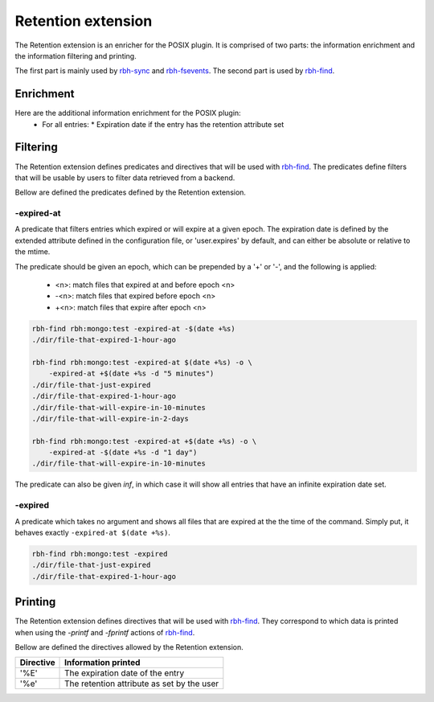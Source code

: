 .. This file is part of RobinHood 4
   Copyright (C) 2025 Commissariat a l'energie atomique et aux energies
                      alternatives

   SPDX-License-Identifer: LGPL-3.0-or-later

###################
Retention extension
###################

The Retention extension is an enricher for the POSIX plugin.
It is comprised of two parts: the information enrichment and the information
filtering and printing.

The first part is mainly used by rbh-sync_ and rbh-fsevents_.
The second part is used by rbh-find_.

.. _rbh-sync: https://github.com/robinhood-suite/robinhood4/tree/main/rbh-sync
.. _rbh-fsevents: https://github.com/robinhood-suite/robinhood4/tree/main/rbh-fsevents
.. _rbh-find: https://github.com/robinhood-suite/robinhood4/tree/main/rbh-find

Enrichment
==========

Here are the additional information enrichment for the POSIX plugin:
 * For all entries:
   * Expiration date if the entry has the retention attribute set

Filtering
=========

The Retention extension defines predicates and directives that will be used with
rbh-find_. The predicates define filters that will be usable by users to filter
data retrieved from a backend.

.. _rbh-find: https://github.com/robinhood-suite/robinhood4/tree/main/rbh-find

Bellow are defined the predicates defined by the Retention extension.

-expired-at
-----------

A predicate that filters entries which expired or will expire at a given epoch.
The expiration date is defined by the extended attribute defined in the
configuration file, or 'user.expires' by default, and can either be absolute or
relative to the mtime.

The predicate should be given an epoch, which can be prepended by a '+' or '-',
and the following is applied:
 - <n>: match files that expired at and before epoch <n>
 - -<n>: match files that expired before epoch <n>
 - +<n>: match files that expire after epoch <n>

.. code:: bash

    rbh-find rbh:mongo:test -expired-at -$(date +%s)
    ./dir/file-that-expired-1-hour-ago

    rbh-find rbh:mongo:test -expired-at $(date +%s) -o \
        -expired-at +$(date +%s -d "5 minutes")
    ./dir/file-that-just-expired
    ./dir/file-that-expired-1-hour-ago
    ./dir/file-that-will-expire-in-10-minutes
    ./dir/file-that-will-expire-in-2-days

    rbh-find rbh:mongo:test -expired-at +$(date +%s) -o \
        -expired-at -$(date +%s -d "1 day")
    ./dir/file-that-will-expire-in-10-minutes

The predicate can also be given `inf`, in which case it will show all entries
that have an infinite expiration date set.

-expired
--------

A predicate which takes no argument and shows all files that are expired at the
the time of the command. Simply put, it behaves exactly ``-expired-at $(date
+%s)``.

.. code:: bash

    rbh-find rbh:mongo:test -expired
    ./dir/file-that-just-expired
    ./dir/file-that-expired-1-hour-ago

Printing
========

The Retention extension defines directives that will be used with rbh-find_.
They correspond to which data is printed when using the `-printf` and
`-fprintf` actions of rbh-find_.

.. _rbh-find: https://github.com/robinhood-suite/robinhood4/tree/main/rbh-find

Bellow are defined the directives allowed by the Retention extension.

+-------------+--------------------------------------------+
|  Directive  | Information printed                        |
+=============+============================================+
|     '%E'    | The expiration date of the entry           |
+-------------+--------------------------------------------+
|     '%e'    | The retention attribute as set by the user |
+-------------+--------------------------------------------+
